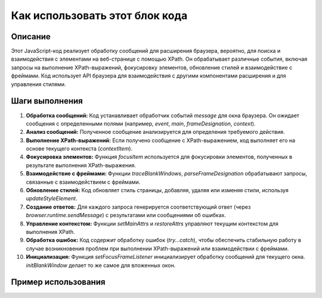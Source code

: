 Как использовать этот блок кода
=========================================================================================

Описание
-------------------------
Этот JavaScript-код реализует обработку сообщений для расширения браузера, вероятно, для поиска и взаимодействия с элементами на веб-странице с помощью XPath. Он обрабатывает различные события, включая запросы на выполнение XPath-выражений, фокусировку элементов, обновление стилей и взаимодействие с фреймами. Код использует API браузера для взаимодействия с другими компонентами расширения и для управления стилями.

Шаги выполнения
-------------------------
1. **Обработка сообщений:** Код устанавливает обработчик событий `message` для окна браузера. Он ожидает сообщения с определенными полями (например, `event`, `main`, `frameDesignation`, `context`).
2. **Анализ сообщений:** Полученное сообщение анализируется для определения требуемого действия.
3. **Выполнение XPath-выражений:** Если получено сообщение с XPath-выражением, код выполняет его на основе текущего контекста (`contextItem`).
4. **Фокусировка элементов:** Функция `focusItem` используется для фокусировки элементов, полученных в результате выполнения XPath-выражения.
5. **Взаимодействие с фреймами:** Функции `traceBlankWindows`, `parseFrameDesignation` обрабатывают запросы, связанные с взаимодействием с фреймами.
6. **Обновление стилей:** Код обновляет стиль страницы, добавляя, удаляя или изменяя стили, используя `updateStyleElement`.
7. **Создание ответов:**  Для каждого запроса генерируется соответствующий ответ (через `browser.runtime.sendMessage`) с результатами или сообщениями об ошибках.
8. **Управление контекстом:** Функции `setMainAttrs` и `restoreAttrs` управляют текущим контекстом для выполнения XPath.
9. **Обработка ошибок:** Код содержит обработку ошибок (`try...catch`), чтобы обеспечить стабильную работу в случае возникновения проблем при выполнении XPath-выражений или взаимодействии с фреймами.
10. **Инициализация:** Функция `setFocusFrameListener` инициализирует обработку сообщений для текущего окна.  `initBlankWindow` делает то же самое для вложенных окон.


Пример использования
-------------------------
.. code-block:: javascript
    // Предполагается, что `browser` - это глобальный объект, предоставляющий API браузера.
    browser.runtime.sendMessage({
        "event": "execute",
        "main": {
            "method": "evaluate",
            "expression": "//div[@class='my-class']",
            "resultType": "ANY_TYPE",
            "resolver": ""
        },
        "context": {
            "method": "evaluate",
            "expression": "//body",
            "resultType": "ANY_TYPE",
            "resolver": ""
        }
    });

    // В этом примере отправляется сообщение в расширение для выполнения XPath-запроса.
    // `//div[@class='my-class']` – пример XPath-выражения.
    // `context` – необязательный параметр, задающий контекст для выполнения XPath-запроса.